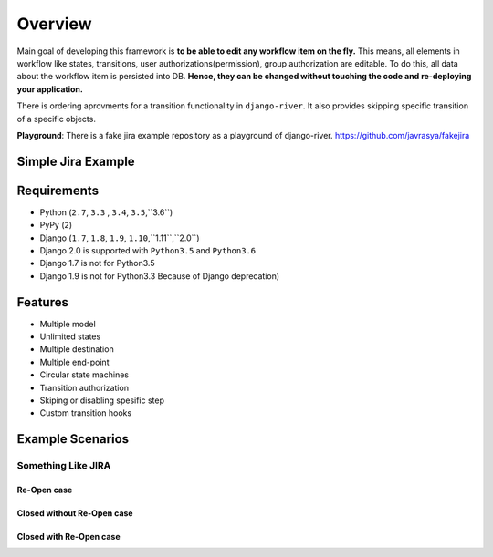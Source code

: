 .. |SimpleJiraExample| image:: http://img.youtube.com/vi/5EZGnTf39aI/0.jpg
   :alt: Simple jira example
   :target: https://www.youtube.com/watch?v=5EZGnTf39aI


.. |Re Open Case| image:: https://cloud.githubusercontent.com/assets/1279644/9653471/3c9dfcfa-522c-11e5-85cb-f90a4f184201.png

.. |Closed Without Re Open Case| image:: https://cloud.githubusercontent.com/assets/1279644/9624970/88c0ddaa-515a-11e5-8f65-d1e35e945976.png

.. |Closed With Re Open Case| image:: https://cloud.githubusercontent.com/assets/1279644/9624968/88b5f278-515a-11e5-996b-b62d6e224357.png


Overview
========
Main goal of developing this framework is **to be able to edit any workflow item on the fly.** This means, all elements in workflow like states, transitions, user authorizations(permission), group authorization are editable. To do this, all data about the workflow item is persisted into DB. **Hence, they can be changed without touching the code and re-deploying your application.**

There is ordering aprovments for a transition functionality in ``django-river``. It also provides skipping specific transition of a specific objects.

**Playground**: There is a fake jira example repository as a playground of django-river. https://github.com/javrasya/fakejira

Simple Jira Example
-------------------

|SimpleJiraExample|

Requirements
------------
* Python (``2.7``, ``3.3`` , ``3.4``, ``3.5``,``3.6``)
* PyPy (``2``)
* Django (``1.7``, ``1.8``, ``1.9``, ``1.10``,``1.11``,``2.0``)
* Django 2.0 is supported with ``Python3.5`` and ``Python3.6``
* Django 1.7 is not for Python3.5
* Django 1.9 is not for Python3.3 Because of Django deprecation)
  
  
Features
--------
* Multiple model
* Unlimited states
* Multiple destination
* Multiple end-point
* Circular state machines
* Transition authorization
* Skiping or disabling spesific step
* Custom transition hooks
  
Example Scenarios
-----------------
Something Like JIRA
^^^^^^^^^^^^^^^^^^^
Re-Open case
""""""""""""
|Re Open Case|

Closed without Re-Open case
"""""""""""""""""""""""""""
|Closed Without Re Open Case|

Closed with Re-Open case
""""""""""""""""""""""""
|Closed With Re Open Case|  